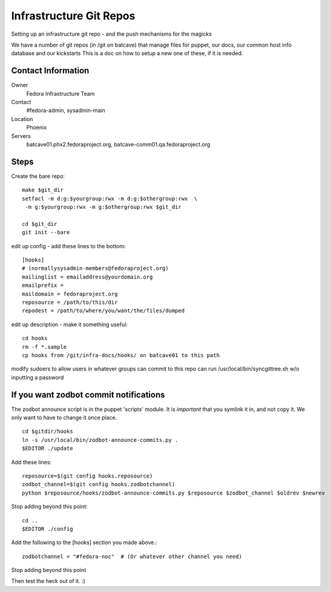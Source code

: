 .. title: Fedora Infrastructure Git Repo SOP
.. slug: infra-git
.. date: 2013-06-17
.. taxonomy: Contributors/Infrastructure

========================
Infrastructure Git Repos
========================

Setting up an infrastructure git repo - and the push mechanisms for the
magicks

We have a number of git repos (in /git on batcave) that manage files
for puppet, our docs, our common host info database and our kickstarts
This is a doc on how to setup a new one of these, if it is needed.

Contact Information
===================

Owner
	Fedora Infrastructure Team
Contact
	#fedora-admin, sysadmin-main
Location
	Phoenix
Servers
  batcave01.phx2.fedoraproject.org,
  batcave-comm01.qa.fedoraproject.org


Steps
======
Create the bare repo::

  make $git_dir
  setfacl -m d:g:$yourgroup:rwx -m d:g:$othergroup:rwx  \
   -m g:$yourgroup:rwx -m g:$othergroup:rwx $git_dir

  cd $git_dir
  git init --bare


edit up config - add these lines to the bottom::

  [hooks]
  # (normallysysadmin-members@fedoraproject.org)
  mailinglist = emailaddress@yourdomain.org 
  emailprefix = 
  maildomain = fedoraproject.org
  reposource = /path/to/this/dir
  repodest = /path/to/where/you/want/the/files/dumped


edit up description - make it something useful::


  cd hooks
  rm -f *.sample
  cp hooks from /git/infra-docs/hooks/ on batcave01 to this path

modify sudoers to allow users in whatever groups can commit to 
this repo can run /usr/local/bin/syncgittree.sh w/o inputting a password


If you want zodbot commit notifications
=======================================

The zodbot announce script is in the puppet 'scripts' module.  It is
*important* that you symlink it in, and not copy it.  We only want to have to
change it once place.

::
  
  cd $gitdir/hooks
  ln -s /usr/local/bin/zodbot-announce-commits.py .
  $EDITOR ./update

Add these lines::

  reposource=$(git config hooks.reposource)
  zodbot_channel=$(git config hooks.zodbotchannel)
  python $reposource/hooks/zodbot-announce-commits.py $reposource $zodbot_channel $oldrev $newrev

Stop adding beyond this point::

  cd ..
  $EDITOR ./config

Add the following to the [hooks] section you made above.::

  zodbotchannel = "#fedora-noc"  # (Or whatever other channel you need)

Stop adding beyond this point

Then test the heck out of it. :)
